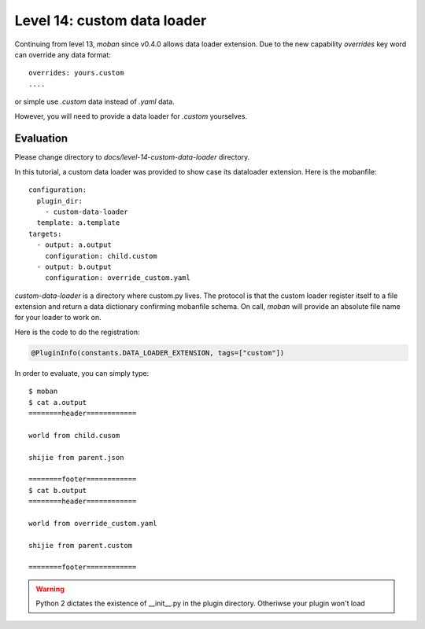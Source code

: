Level 14: custom data loader
================================================================================

Continuing from level 13, `moban` since v0.4.0 allows data loader extension.
Due to the new capability `overrides` key word can override any
data format::

    overrides: yours.custom
    ....

or simple use `.custom` data instead of `.yaml` data.

However, you will need to provide a data loader for `.custom` yourselves.

Evaluation
--------------------------------------------------------------------------------

Please change directory to `docs/level-14-custom-data-loader` directory.


In this tutorial, a custom data loader was provided to show case its dataloader
extension. Here is the mobanfile::

   configuration:
     plugin_dir:
       - custom-data-loader
     template: a.template
   targets:
     - output: a.output
       configuration: child.custom
     - output: b.output
       configuration: override_custom.yaml

`custom-data-loader` is a directory where custom.py lives. The protocol is
that the custom loader register itself to a file extension and return
a data dictionary confirming mobanfile schema. On call, `moban` will provide
an absolute file name for your loader to work on.


Here is the code to do the registration:

.. code-block:: python

   @PluginInfo(constants.DATA_LOADER_EXTENSION, tags=["custom"])


In order to evaluate, you can simply type::

   $ moban
   $ cat a.output
   ========header============

   world from child.cusom

   shijie from parent.json

   ========footer============
   $ cat b.output
   ========header============

   world from override_custom.yaml

   shijie from parent.custom

   ========footer============


.. warning::

   Python 2 dictates the existence of __init__.py in the plugin directory. Otheriwse
   your plugin won't load
